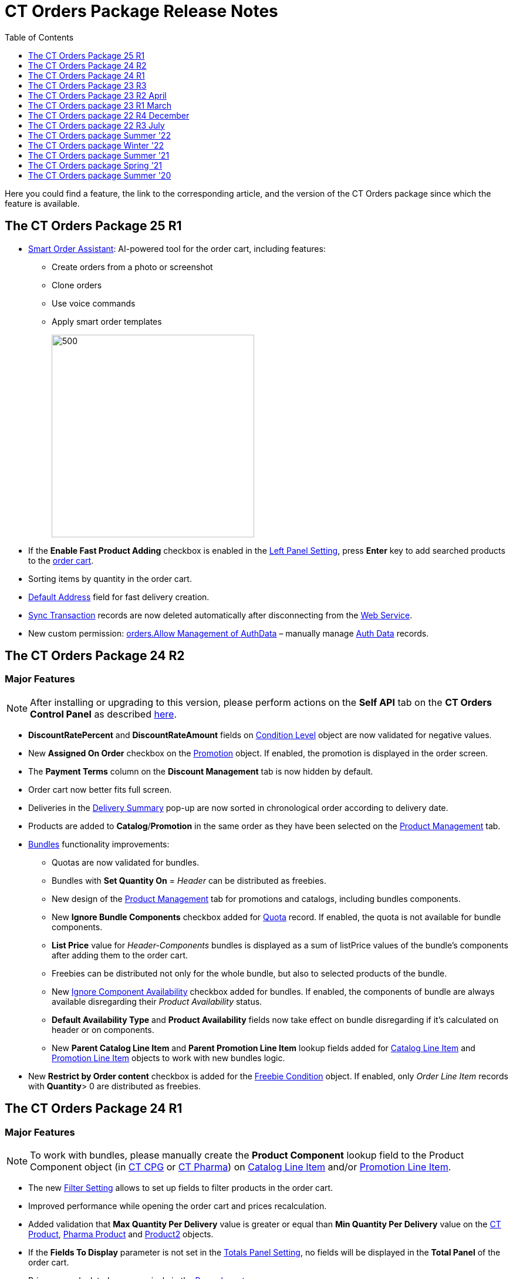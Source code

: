 = CT Orders Package Release Notes
:toc:
:toclevels: 1

Here you could find a feature, the link to the corresponding article, and the version of the CT Orders package since which the feature is available.

[[h2_1836106951]]
== The CT Orders Package 25 R1

* xref:admin-guide/managing-ct-orders/order-management/smart-order-assistant.adoc[Smart Order Assistant]: AI-powered tool for the order cart, including features:
** Create orders from a photo or screenshot
** Clone orders
** Use voice commands
** Apply smart order templates
+
image:ct-agent-main.png[500,345]

* If the *Enable Fast Product Adding* checkbox is enabled in the xref:admin-guide/managing-ct-orders/sales-organization-management/settings-and-sales-organization-data-model/settings-fields-reference/left-panel-setting-field-reference.adoc[Left Panel Setting], press *Enter* key to add searched products to the xref:admin-guide/managing-ct-orders/order-management/online-order.adoc#h2_915453080[order cart].
* Sorting items by quantity in the order cart.
* xref:admin-guide/managing-ct-orders/sales-organization-management/settings-and-sales-organization-data-model/settings-fields-reference/address-setting-field-reference.adoc[Default Address] field for fast delivery creation.
* xref:admin-guide/managing-ct-orders/web-service/ref-guide/sync-transaction-field-reference.adoc[Sync Transaction] records are now deleted automatically after disconnecting from the xref:admin-guide/managing-ct-orders/web-service/index.adoc[Web Service].
* New custom permission: xref:admin-guide/getting-started/required-permissions-for-a-specific-role/index.adoc#h2_260496953[orders.Allow Management of AuthData] – manually manage xref:admin-guide/managing-ct-orders/web-service/ref-guide/auth-data-field-reference.adoc[Auth Data] records.

[[h2_290225989]]
== The CT Orders Package 24 R2

[[h3_149663536]]
=== Major Features

NOTE: After installing or upgrading to this version, please perform actions on the *Self API* tab on the *CT Orders Control Panel* as described xref:quick-start/installing-the-ct-orders-package.adoc#self-api[here].

* *DiscountRatePercent* and *DiscountRateAmount* fields on xref:admin-guide/managing-ct-orders/discount-management/discount-data-model/condition-level-field-reference.adoc[Condition Level] object are now validated for negative values.
* New *Assigned On Order* checkbox on the xref:admin-guide/managing-ct-orders/discount-management/promotion-data-model/promotion-field-reference.adoc[Promotion] object. If enabled, the promotion is displayed in the order screen.
* The *Payment Terms* column on the *Discount Management* tab is now hidden by default.
* Order cart now better fits full screen.
* Deliveries in the xref:admin-guide/managing-ct-orders/delivery-management/index.adoc#h2_1374863314[Delivery Summary] pop-up are now sorted in chronological order according to delivery date.
* Products are added to *Catalog*/*Promotion* in the same order as they have been selected on the xref:admin-guide/managing-ct-orders/product-management/index.adoc[Product Management] tab.
* xref:admin-guide/managing-ct-orders/product-management/managing-bundles.adoc[Bundles] functionality improvements:
** Quotas are now validated for bundles.
** Bundles with *Set Quantity On* = _Header_ can be distributed as freebies.
** New design of the xref:admin-guide/managing-ct-orders/product-management/index.adoc[Product Management] tab for promotions and catalogs, including bundles components.
** New *Ignore Bundle Components* checkbox added for xref:admin-guide/managing-ct-orders/product-validation-in-order/quotas/index.adoc[Quota] record. If enabled, the quota is not available for bundle components.
** *List Price* value for _Header-Components_ bundles is displayed as a sum of listPrice values of the bundle's components after adding them to the order cart.
** Freebies can be distributed not only for the whole bundle, but also to selected products of the bundle.
** New xref:ctcpg:admin-guide/ct-products-and-assortments-management/ref-guide/ct-product-field-reference.adoc[Ignore Component Availability] checkbox added for bundles. If enabled, the components of bundle are always available disregarding their _Product
Availability_ status.
** *Default Availability Type* and *Product Availability* fields now take effect on bundle disregarding if it’s calculated on header or on components.
** New *Parent Catalog Line Item* and *Parent Promotion Line Item* lookup fields added for
xref:admin-guide/managing-ct-orders/catalog-management/catalog-data-model/catalog-line-item-field-reference.adoc[Catalog Line Item] and xref:admin-guide/managing-ct-orders/discount-management/promotion-data-model/promotion-line-item-field-reference.adoc[Promotion Line Item] objects to work with new bundles logic.
* New *Restrict by Order content* checkbox is added for the xref:admin-guide/managing-ct-orders/freebies-management/freebie-data-model/freebie-condition-field-reference/index.adoc[Freebie Condition] object. If enabled, only _Order Line Item_ records with *Quantity*> 0 are distributed as freebies.

[[h2_290225986]]
== The CT Orders Package 24 R1

[[h3_1126186873]]
=== Major Features

NOTE: To work with bundles, please manually create the *Product Component* lookup field to the [.object]#Product Component# object (in xref:ctcpg:admin-guide/ct-products-and-assortments-management/ref-guide/product-component-field-reference.adoc[CT CPG] or xref:ctpharma:admin-guide/pharma-products-management/product-component-field-reference.adoc[CT Pharma]) on xref:admin-guide/managing-ct-orders/catalog-management/catalog-data-model/catalog-line-item-field-reference.adoc[Catalog Line Item] and/or xref:admin-guide/managing-ct-orders/discount-management/promotion-data-model/promotion-line-item-field-reference.adoc[Promotion Line Item].

* The new xref:admin-guide/managing-ct-orders/sales-organization-management/settings-and-sales-organization-data-model/settings-fields-reference/filter-setting-field-reference/index.adoc[Filter Setting] allows to set up fields to filter products in the order cart.
* Improved performance while opening the order cart and prices recalculation.
* Added validation that *Max Quantity Per Delivery* value is greater or equal than *Min Quantity Per Delivery* value on the xref:ctcpg:admin-guide/ct-products-and-assortments-management/ref-guide/ct-product-field-reference.adoc[CT Product], xref:ctpharma:admin-guide/pharma-products-management/pharma-product-field-reference.adoc[Pharma Product] and https://developer.salesforce.com/docs/atlas.en-us.object_reference.meta/object_reference/sforce_api_objects_product2.htm[Product2] objects.
* If the *Fields To Display* parameter is not set in the xref:admin-guide/managing-ct-orders/sales-organization-management/settings-and-sales-organization-data-model/settings-fields-reference/totals-panel-setting-field-reference.adoc[Totals Panel Setting], no fields will be displayed in the *Total Panel* of the order cart.
* Prices are calculated more precisely in the xref:admin-guide/managing-ct-orders/price-management/ref-guide/pricing-procedure-v-2/pricing-procedure-v-2-steps/the-procedure-step.adoc[Procedure step].
* Fields with automatically corrected invalid values are now highlighted in the order cart.
* New xref:admin-guide/managing-ct-orders/sales-organization-management/settings-and-sales-organization-data-model/settings-fields-reference/left-panel-setting-field-reference.adoc[Left Panel Setting] is added to configure displaying *Catalogs* and *Promotion* tabs in the left list of the order screen.
* *Self API* tab is added to the xref:quick-start/installing-the-ct-orders-package.adoc[CT Orders Control Panel].
* New xref:admin-guide/managing-ct-orders/sales-organization-management/settings-and-sales-organization-data-model/settings-fields-reference/export-csv-setting-field-reference.adoc[Export CSV Setting] is added for *OM Settings*.
* Added sorting by product name in order cart.
* Pressing the *Tab* button in the order cart switches to editing the same field on the next order item.

[[h2_1553777728]]
== The CT Orders Package 23 R3

[[h3_1502650940]]
=== Major Features

* The *Field Search Based On* field is added to the xref:admin-guide/managing-ct-orders/discount-management/discount-data-model/calculation-types-field-reference/index.adoc[Calculation Type] object.
This field determines if *Condition Fields* will be searched starting from [.object]#Order Line Item# or [.object]#Delivery Line Item# when performing calculation for the Web Service.
* Calculation Types with *Field Search Based On* set to _Delivery Line Item_ will be ignored and excluded from the xref:admin-guide/managing-ct-orders/order-management/price-tag.adoc[Price Tag] logic if calculations by Web Service are not use.
* The *SKU Field* is now mandatory to create an xref:admin-guide/getting-started/setting-up-an-instance/configuring-object-setting.adoc[object settings].
* New features for xref:admin-guide/managing-ct-orders/product-validation-in-order/limit-rules/index.adoc[Limit Rules]:
** Limit Rules are now validated, if their *Apply Conditions* contain a reference via *Order Line Item Id* field and the order draft has not been saved.
** New [.apiobject]#$.deliveryOrder# operator for xref:admin-guide/managing-ct-orders/product-validation-in-order/limit-rules/limit-rule-field-reference/limit-rule-applycondition-c-field-specification.adoc[Apply
Condition] and xref:admin-guide/managing-ct-orders/product-validation-in-order/limit-rules/limit-rule-field-reference/limit-rule-exceptioncondition-c-field-specification.adoc[Exception
Condition] on Limit Rules, which specifies certain index of the delivery in the order (0, 1, 2 etc).
** New *Global Exception* field to support multi-delivery exception conditions for Limit Rules. If it’s enabled, it triggers searching *Exceptions Condition* field in the whole order, disregarding the value of the *Apply Condition* field.
** New *Custom Validation Message* field on Limit Rule. Contains API name of custom label, which is displayed as the validation message when the Limit Rule is applied to the order or delivery.

[[h2_1746735548]]
== The CT Orders Package 23 R2 April

[[h3_783110532]]
=== Major Features

* The [.apiobject]#!Order# shortcut can be set for xref:admin-guide/managing-ct-orders/sales-organization-management/settings-and-sales-organization-data-model/settings-fields-reference/address-setting-field-reference.adoc[Address Setting] SOQL Filter.
+
In previous version, you could use [.apiobject]#!Account# and [.apiobject]#!RetailStore# shortcuts to get relevant custom address records for an order. Now, you can also use
the [.apiobject]#!Order# shortcut for this purpose in the *SOQL Filter* field. For example:
+
[source,apex]
----
WHERE Id = '{!Order.orders__AddressId__c}'
----
* Support comparison operators in JSON of the *Condition Details* field in the xref:admin-guide/managing-ct-orders/freebies-management/index.adoc#h2_623789817[Freebie Condition].
+
In previous version, you could use _equal_, _notEqual_, _contain_, _notContain_, _in_, _notIn_ as values for the [.apiobject]#operator# key in JSON of *Condition Details* field
in Freebie Condition. Now, you can also use _greater_, _greaterOrEqual_, _less_ and _lessOrEqual_ operators.

[[h3_600655742]]
=== Resolved Issues

* In the xref:admin-guide/getting-started/setting-up-an-instance/configuring-object-setting.adoc[Object Setting], the *isActive* field is used disregarding *Object Settings SKU* field value.
* xref:admin-guide/managing-ct-orders/order-management/online-order.adoc#h2_735642631[Products from the parent catalog] cannot be added to an order.
* Checkboxes defined as optional, appear as required on the xref:admin-guide/managing-ct-orders/order-management/ref-guide/ct-order-data-model/order-line-item-field-reference.adoc[Order Line Item] and xref:admin-guide/managing-ct-orders/delivery-management/delivery-line-item-field-reference.adoc[Delivery Line Item] layouts.
* *Delivery Control* = _None_ for xref:admin-guide/managing-ct-orders/freebies-management/freebie-data-model/freebie-condition-field-reference/index.adoc[Freebie Condition] does not work for orders with different dates.
* The product does not appear in available Freebies when filling out an order unless *Freebies Quantity Max* is specified on the xref:admin-guide/managing-ct-orders/freebies-management/freebie-data-model/freebie-level-item-field-reference.adoc[Freebie Level Line Item].
* Freebies are not displayed in the delivery tab of the order cart, if the xref:admin-guide/managing-ct-orders/sales-organization-management/settings-and-sales-organization-data-model/settings-fields-reference/split-settings-field-reference.adoc[Split setting] is set.
* The left panel of the order cart is not minimized after switching to delivery tab, if the xref:admin-guide/managing-ct-orders/sales-organization-management/settings-and-sales-organization-data-model/settings-fields-reference/split-settings-field-reference.adoc[Split setting] is set.
* Negative values are allowed for xref:admin-guide/managing-ct-orders/product-validation-in-order/limit-rules/index.adoc[Limit Rules] and can be applied for an order.
* The bundle structure is not displayed when clicking on the bundle icon in the left menu of the xref:admin-guide/managing-ct-orders/order-management/online-order.adoc#h2_735642631[order].
* Info icon displays more than 3 xref:admin-guide/managing-ct-orders/product-validation-in-order/product-availability/index.adoc[Product Availability] entries.
* Validation for extra parenthesis at the end of JSON in the xref:admin-guide/managing-ct-orders/discount-management/discount-data-model/calculation-types-field-reference/calculation-type-levelformula-c-field-specification.adoc[Level
Formula] field for the [.object]#Calculation type# object does not work on save.
* The xref:admin-guide/managing-ct-orders/discount-management/discount-data-model/condition-field-reference/condition-advancedcriteria-c-field-specification.adoc[Advanced Criteria] field is required even if the xref:admin-guide/managing-ct-orders/discount-management/discount-data-model/condition-field-reference/index.adoc[Calculation Method] is set to
_Basic_.
* Width of the *All* tab in the xref:admin-guide/managing-ct-orders/order-management/offline-order.adoc#h4_1635896381[order cart] varies while switching between this and another tabs.
* Discount is not recalculated for created orders after changing *Discount Rate* field value in the xref:admin-guide/managing-ct-orders/discount-management/discount-data-model/condition-field-reference/index.adoc[Condition] record.
* After decreasing the width of the xref:admin-guide/managing-ct-orders/order-management/online-order.adoc#h2_915453080[order cart] window, the *Add* button becomes hidden by the side panel.
* Different validation notifications for empty *Limit Quantity* and *Limit Amount* fields in xref:admin-guide/managing-ct-orders/product-validation-in-order/quotas/index.adoc[Quotas].

[[h2_699818774]]
== The CT Orders package 23 R1 March

[[h3_1956376193]]
=== Major Features

* xref:admin-guide/managing-ct-orders/discount-management/discount-data-model/condition-field-reference/condition-advancedcriteria-c-field-specification.adoc#h2_1585895621[Advanced Criteria 2.0] now works both in xref:admin-guide/managing-ct-orders/web-service/index.adoc[Web Service] and in-app discount calculator.
* xref:admin-guide/managing-ct-orders/web-service/index.adoc#h3_795817566[Calculate discounts] feature works both in xref:admin-guide/managing-ct-orders/web-service/index.adoc[Web Service] and in-app discount calculator.
* *Promotions*, *Catalogs* and their sub-catalogs in the xref:admin-guide/managing-ct-orders/order-management/offline-order.adoc#h4_1635896381[Order Cart] are now displayed in alphabetical order.
* New *Displayed Field Width* field added to xref:admin-guide/workshops/workshop-1-0-creating-basic-order/configuring-layout-settings-1-0/order-line-item-layout-setting-1-0.adoc[Order Line Item Layout]. It allows adjusting the width of *Product Name* and *Quantity* fields in the xref:admin-guide/managing-ct-orders/order-management/offline-order.adoc#h4_1635896381[order cart], as well as of each field listed in the *Fields To Display*.

[[h2_1975608344]]
== The CT Orders package 22 R4 December

[[h3_1166002869]]
=== Major Features

[[h4_782416552]]
==== Price Management

* New xref:admin-guide/managing-ct-orders/price-management/procedure-builder-tab.adoc[Procedure Builder tab] added to set up Pricing Procedure.  Now you can build up Pricing procedure 1.0 or 2.0 using friendly interface instead of writing JSON query.

[[h4_1273943364]]
==== Freebie Management

* New xref:admin-guide/managing-ct-orders/freebies-management/freebie-management-tab.adoc[Freebie Management tab] added to set up [.object]#Freebies# for Promotion in one place. Now you can set up Freebie conditions using friendly interface instead of writing JSON query.

[[h4_260496953]]
==== Custom Permissions and Permission Set Groups

* Assign one of the preconfigured xref:admin-guide/getting-started/required-permissions-for-a-specific-role/index.adoc[permission set groups] to users based on their role to have access to the required CT Orders functionalities.
* Assign xref:admin-guide/getting-started/required-permissions-for-a-specific-role/additional-permissions-to-override-the-standard-logic.adoc[new custom permissions] to override the standard logic:
** Allow changing *Condition Details* of [.object]#Promotion#.

[[h4_419366360]]
==== Price tags

* xref:admin-guide/managing-ct-orders/order-management/price-tag.adoc[The checkmark icon] is displayed when several *Delivery Line Items* are tied to one *Order Line Item*, and
different levels are applied in the conditions.

[[h3_350390124]]
=== Other Improvements

* The UX/UI improvement for the order cart:
** xref:admin-guide/managing-ct-orders/order-management/offline-order.adoc#h4_1635896381[The promotion] sales and delivery dates are displayed in each promotion header. If the sales
dates are empty, the delivery dates will be displayed instead of them.
** The _Product Availability_ records are displayed both for products on the left side in the catalogs/promotions and added to the order cart. No more than 3 records are available in a 365-day period.
** The *Totals Panel* can be now xref:admin-guide/managing-ct-orders/sales-organization-management/howtos/how-to-configure-totals-panel-setting.adoc[configured to view price and discount per each delivery.]
* The Disable Mass Adding option on a Catalog record defines whether a sales rep can add a whole catalog to the order cart.
* Validation for xref:admin-guide/managing-ct-orders/discount-management/links.adoc[Links] with the *Best Of* dependency action: conditions from one [.object]#Calculation Type# must have the same value in the *Unit Of Measure* field.
* Changing criteria for searching the appropriate xref:admin-guide/managing-ct-orders/sales-organization-management/settings-and-sales-organization-data-model/settings-fields-reference/totals-panel-setting-field-reference.adoc[Totals Panel Settings] record.
* The ability to edit fields with the *Lookup* type in the order cart.

[[h2_1756148868]]
== The CT Orders package 22 R3 July

[[h3_481302646]]
=== Major Features

==== Custom Permissions and Permission Set Groups

* Assign one of the preconfigured xref:admin-guide/getting-started/required-permissions-for-a-specific-role/index.adoc[permission set groups] to users based on their role to have access to the required CT Orders functionalities.
* Assign xref:admin-guide/getting-started/required-permissions-for-a-specific-role/additional-permissions-to-override-the-standard-logic.adoc[new custom permissions] to override the standard logic:
** Allow the same [.object]#Calculation Types# in the [.object]#Pricing Procedure# steps.

[[h4_656259478]]
==== Search

For order carts, catalogs, and promotions, a search is carried out in the fields that are listed on the product link:https://help.salesforce.com/articleView?id=search_results_setup_parent.htm&type=5[Search Results] search layout (including the *Name* field). Only products that match the selected criteria will be displayed.

[[h3_573774079]]
=== Other Improvements

* New operators are supported for JSON in the xref:admin-guide/managing-ct-orders/discount-management/discount-data-model/condition-field-reference/condition-advancedcriteria-c-field-specification.adoc[Advanced Criteria],
xref:admin-guide/managing-ct-orders/discount-management/discount-data-model/condition-field-reference/condition-conditiondetails-c-field-specification.adoc[Condition Details], and
xref:admin-guide/managing-ct-orders/discount-management/discount-data-model/condition-field-reference/condition-exceptioncondition-c-field-specification.adoc[Exception Condition] fields of the [.object]#Condition# object:
* The UX/UI improvement:
** xref:ctmobile:ios/mobile-application/ui/compact-layout.adoc[Set up the compact layout] for the [.object]#Product# object. The title is the value of the first field in a compact layout, and the subtitle is the value of the second field in a compact layout.
** In the catalogs and promotions, products are arranged according to their order number (if given) or the order defined inside [.object]#Catalogs# and [.object]#Promotions#. Drag-and-drop products to manage their order.
** The ability to xref:admin-guide/managing-ct-orders/sales-organization-management/settings-and-sales-organization-data-model/settings-fields-reference/layout-setting-field-reference.adoc[display fields from parent objects] in the order cart and the *Product Management* tab for catalogs and promotions.

[[h2_1527186819]]
== The CT Orders package Summer '22

Download the package link:https://login.salesforce.com/packaging/installPackage.apexp?p0=04t3j000001IiSM[here].

[WARNING]
====
For correct operation of new features, use the following versions of target systems:

* The CT CPG package v. 1.49 and higher.
* The CT Pharma package v. 2.44 and higher.
====

[[h3_1819729950]]
=== Major Features

[[h4_1512079693]]
==== Web Service

TIP: Before starting work, check all the required permissions xref:attachment$/CT-Orders-User-Permissions-to-Access-Web-Service.pdf[here].

* xref:admin-guide/workshops/workshop-7-0-calculating-discounts-with-web-service/authorization-7-0.adoc[Set up two-way authorization] to transfer data between Web Service and Salesforce and allow the Web Service to use Apex classes and SOQL queries on the Salesforce side for the SDK step and freebie calculations.
* xref:admin-guide/workshops/workshop-7-0-calculating-discounts-with-web-service/connecting-to-web-service-and-price-calculation-7-0.adoc[Set up the connection] to use the Web Service calculator instead of the built-in calculator and perform all discount calculations in one place.
* xref:admin-guide/managing-ct-orders/web-service/ref-guide/data-to-send-to-web-service.adoc[The ability to load master data] to Web Service and keep it up-to-date with the *Run Batch* button.
* The new advanced features, such as links, mixed discounts, and freebie values are only available when working with the Web Service.
* Validations that a sales rep has access to all necessary fields to calculate discounts. Otherwise, the calculation will be carried out by the *List Price* field.

[[h4_512944023]]
==== Links

* xref:admin-guide/managing-ct-orders/discount-management/links.adoc[Conduct advanced discount calculations] by creating condition dependencies among paid products and freebies based on different or the same [.object]#Calculation Types# and non-zero conditions.
* Administrators can set 4 types of condition dependencies and the sequence of applying them to the orders.

[[h4_313159045]]
==== Mixed Discounts

* xref:admin-guide/managing-ct-orders/discount-management/discount-data-model/calculation-types-field-reference/calculation-type-applyconditiontype-c-field-specification.adoc[The
ability] to apply multiple conditions from a single [.object]#Calculation Type#.
* xref:admin-guide/managing-ct-orders/discount-management/discount-data-model/condition-field-reference/condition-advancedcriteria-c-field-specification.adoc#h2_1585895621[Advanced Criteria 2.0] provides more flexibility by simultaneously setting several filters and a minimum number of products for different size discounts.

[[h4_62076529]]
==== Freebie Management

* xref:admin-guide/managing-ct-orders/freebies-management/index.adoc#h3_316467656[Freebie Values] allow you to spread a different number of freebies over the freebie levels and deliveries.
* If Web Service is enabled, freebies will be validated if changes on the xref:admin-guide/managing-ct-orders/delivery-management/index.adoc#h2_1374863314[Delivery Summary] popup affected them.

[[h3_1921978271]]
=== Other Improvements

[[h4_219878134]]
==== Discount Management

* If the matching _Condition_ record was not found on the _Condition Group_ record, the system checks the next  xref:admin-guide/managing-ct-orders/discount-management/calculation-types.adoc[Condition Group] record.

[[h4_1295053106]]
==== Quota

* If a quota has child xref:admin-guide/managing-ct-orders/product-validation-in-order/quotas/quota-usage-field-reference.adoc[Quota Usage] records or was created based on a
xref:admin-guide/managing-ct-orders/product-validation-in-order/quotas/quota-field-reference.adoc#h2_12722709[Quota Template], you cannot change the quota except to extend its validity period by hanging the end date.
* Updates to keep _Quota Usage_ records up-to-date.

[[h4_1047129545]]
==== Limit Rule

* Cells with zero quantity of a certain product will be highlighted if that product fits xref:admin-guide/managing-ct-orders/product-validation-in-order/limit-rules/index.adoc[the limit rule], but the minimum quantity or minimum amount for that product was not reached according to the limit rule.

[[h2_753275011]]
== The CT Orders package Winter '22

[WARNING]
====
For correct operation of new features, use the following versions of target systems:

* The CT CPG package v. 1.49 and higher.
* The CT Pharma package v. 2.44 and higher.
====

[[h3_1670723894]]
=== Major Features

[[h4_57267150]]
==== Product Availability

* Set up availability dates of xref:admin-guide/managing-ct-orders/product-validation-in-order/product-availability/index.adoc[paid products and freebies] for offline and online orders and deliveries.
* Click the Info icon in the order cart to see up to 3 records of availability dates for a paid product or freebie.
* Automatic check of catalogs and promos to display only available products and bundles in the order cart.
* Optionally define whether to xref:admin-guide/managing-ct-orders/product-validation-in-order/product-availability/index.adoc#h3_2048041897[ignore the default availability] for freebies.

[[h4_878037613]]
==== Quotas

* xref:admin-guide/managing-ct-orders/product-validation-in-order/quotas/index.adoc[Regulate sales of a limited number of products], such as when launching a new product, running a promotion for a selected customer segment, or withdrawing a product from production, by
distributing product quotas to sales reps.
* Sales reps can xref:admin-guide/managing-ct-orders/product-validation-in-order/quotas/index.adoc#h3_576888334[reserve an available number of a product by quota] and still be able to allocate all products in that quota among the orders.
** When saving the order cart, the system validate distributed products against the allotted quotas.
** Quotas will be also validated if changes on the xref:admin-guide/managing-ct-orders/delivery-management/index.adoc#h2_1374863314[Delivery Summary] popup affected them.
* Click the Info icon to see the booked and used quotas.

[[h4_2057147528]]
==== Freebie Management

* xref:admin-guide/managing-ct-orders/freebies-management/index.adoc#h3_676523153[Multiplier]: specify whether the number of freebies in the order cart must be multiple to the specific value. The freebies quantity will be automatically rounded up.
* The availability of the added freebies in deliveries will be validated.
* In future releases, managers can assign different values for freebie products in the *Freebie Value* field of the [.object]#Freebie Condition# object.

[[h4_133304238]]
==== Limit Rules

* Limit rules will be validated if changes on the Delivery Summary popup affected them.

[[h4_1273755418]]
==== Preparing for Web Service

* In future releases, use xref:admin-guide/managing-ct-orders/web-service/index.adoc#h2_389205030[the new Settings Panel tab] for the secure two-way authorization and setting up the connection with the Web Service.

[[h4_188392436]]
==== Preparing for Mixed Discounts

* In future releases, the xref:admin-guide/managing-ct-orders/discount-management/discount-data-model/calculation-types-field-reference/index.adoc[Apply Condition Type] field of the [.object]#Calculation Type# object will be responsible for setting the condition(s) to be applied.
* New JSON keys are available in the *Advanced Criteria* field for the [.object]#Condition# object.

[[h3_2059353835]]
=== Other Improvements

* For xref:admin-guide/managing-ct-orders/price-management/ref-guide/pricing-procedure-v-2/pricing-procedure-v-2-steps/the-set-value-step.adoc[the Set Value step] of the pricing procedure, xref:admin-guide/managing-ct-orders/discount-management/discount-data-model/calculation-types-field-reference/index.adoc[Calculation Type], and xref:admin-guide/managing-ct-orders/freebies-management/freebie-data-model/freebie-condition-field-reference/index.adoc[Freebie Condition]:
** The [.apiobject]#minus# and [.apiobject]#divide# operators are supported.
** The [.apiobject]#cutDecimalsTo# and [.apiobject]#roundTo# keys help you round and truncate the number of the decimal places of the resulting value if necessary.
* For your convenience, the custom SDK price tag always displays the product name to which it refers.
* If an order has 140 or more deliveries, use the *Calculate Discounts* button to reduce the time it takes to calculate discounts and the total price.
* In the case of a configured xref:admin-guide/managing-ct-orders/delivery-management/index.adoc#h2_1374863314[Delivery Summary] layout, the system validates to see if the xref:admin-guide/managing-ct-orders/product-validation-in-order/limit-rules/index.adoc[limit rules] and quotas have been violated when the sales rep has made changes to the
supplies.

[[h2_137398238]]
== The CT Orders package Summer '21

[[h3_1258541938]]
=== Major Features

[[h4_1379605186]]
==== CG Cloud Support

Integrate with link:https://www.salesforce.com/eu/products/consumer-goods-cloud/overview/[Salesforce CG Cloud] solution to apply complex order-taking logic to its objects.

* Use the xref:admin-guide/managing-ct-orders/cg-cloud-support/index.adoc#h3_656771318[Salesforce Product] object in bundles, catalogs, and promotions.
* Create orders for the xref:admin-guide/managing-ct-orders/cg-cloud-support/index.adoc#h3_2058563056[Retail Store] object.
* Use xref:admin-guide/managing-ct-orders/cg-cloud-support/cg-cloud-setting-up-dynamic-group-assignment.adoc[dynamic groups] to keep stores and sales products up-to-date.

[[h4_1068677388]]
==== Discount Management

A fully configurable xref:admin-guide/managing-ct-orders/price-management/index.adoc[pricing procedure] that allows you to implement complex custom scenarios with manual and total
discounts if needed:

NOTE: The standard pricing procedure version 1 is also supported. Use the standard v.1 syntax or customize the new pricing procedure using the steps with a broadened
xref:admin-guide/managing-ct-orders/price-management/ref-guide/pricing-procedure-v-1/index.adoc[syntax].

* Set xref:admin-guide/managing-ct-orders/price-management/ref-guide/pricing-procedure-v-2/pricing-procedure-v-2-steps/index.adoc[pricing procedure steps] to write the intermediate discount results.
* Add xref:admin-guide/managing-ct-orders/price-management/ref-guide/pricing-procedure-v-2/pricing-procedure-v-2-steps/step-conditions.adoc[step conditions] to determine the step
applicability.
* Implement xref:admin-guide/managing-ct-orders/price-management/ref-guide/pricing-procedure-v-2/pricing-procedure-v-2-steps/the-sdk-step.adoc[SDK step] to use custom project logic.

Enhanced  xref:admin-guide/managing-ct-orders/discount-management/calculation-types.adoc[discount calculation] capabilities:

* Define  xref:admin-guide/managing-ct-orders/discount-management/calculation-types.adoc[quantity settings] for discount calculation on [.object]#Calculation Type#.
* Set xref:admin-guide/managing-ct-orders/discount-management/discount-data-model/condition-field-reference/condition-exceptioncondition-c-field-specification.adoc[exception conditions] to apply the discount under specific circumstances.
* Specify any field on any object to be used as a  xref:admin-guide/managing-ct-orders/discount-management/calculation-types.adoc[discount rate source].
* Launch xref:admin-guide/managing-ct-orders/discount-management/calculation-types.adoc[full or partial recalculation] in the order cart if the selected field value is altered.

[[h4_2048041897]]
==== Freebies

* Take advantage of full and partial xref:admin-guide/managing-ct-orders/freebies-management/index.adoc#h3_599666667[recalculation and auto-update] of freebies in order triggered by changes in the set of products in the cart.
* Control the xref:admin-guide/managing-ct-orders/freebies-management/index.adoc#h2_1556344363[freebie distribution] among several deliveries.

[[h4_1633116198]]
==== Limit Rules

Dynamic control over the product quantity and cost for the whole order or several deliveries:

* Apply xref:admin-guide/managing-ct-orders/product-validation-in-order/limit-rules/index.adoc[limit rules] to all products in the order, or only for those that match conditions.
* Apply limit rules to a single delivery or a group of deliveries in the order.
* Set conditions to apply to xref:admin-guide/workshops/workshop-6-0-working-with-product-availability-limit-rule-and-quota/workshop-6-2-configuring-limit-rules/creating-limit-rules-with-conditions-6-2.adoc[exclude limit rules] in specific cases.
* Check the real-time validation during the order creation.

[[h4_1132174910]]
==== SDK

With xref:admin-guide/managing-ct-orders/sales-organization-management/settings-and-sales-organization-data-model/settings-fields-reference/sdk-setting-field-reference.adoc[the new setting], tailor the order-taking process according to your goals and facilitate the audit
purposes:

* xref:admin-guide/workshops/workshop-5-0-implementing-additional-features/5-4-sdk-configuring-a-custom-price-tag.adoc[Display custom price tags] in the order basket.
* xref:admin-guide/workshops/workshop-5-0-implementing-additional-features/5-5-sdk-updating-values-in-the-order-and-delivery-fields.adoc[Update custom fields] when adding products to order.
* Display the xref:admin-guide/workshops/workshop-5-0-implementing-additional-features/5-6-sdk-displaying-info-icon.adoc[info icon] with an embedded HTML template.

[[h3_1409574029]]
=== Other improvements

* Support for link:https://help.salesforce.com/articleView?id=sf.fields_about_field_validation.htm&type=5[the standard Salesforce validations] to control conditions applied during the order creation.
* xref:admin-guide/managing-ct-orders/order-management/online-order.adoc#h3_1143528965[Editable fields] allow entering data in custom fields in real-time.
* Decreased processing time when adding many products from catalogs and promotions.
* Real-time update of search results in catalogs. Highlighting applied filters and the ability to clear all filters.
* Web-service Improvements, including the possibility to xref:admin-guide/managing-ct-orders/sales-organization-management/settings-and-sales-organization-data-model/sales-organization-field-reference.adoc[turn off closed order
duplications].

[[h2_580524974]]
== The CT Orders package Spring '21

[[h3_944897068]]
=== Major Features

[[h4_580391303]]
==== Order Management

* xref:admin-guide/managing-ct-orders/order-management/multiplicator.adoc[Multiplicator] provides flexible management of product quantity per delivery. The quantity is calculated automatically based on multiplicity settings processed on three levels: [.object]#Product#, [.object]#Price Book Line Item#, [.object]#Catalog Line Item#, or [.object]#Promotion Line Item#.
* Add the display of xref:admin-guide/workshops/workshop-5-0-implementing-additional-features/5-3-displaying-price-tags.adoc[price tags] for a convenient visualized method of informing your sales reps about the applied calculation type and discount required quantity for reaching the next discount level and special conditions for each product added to the cart.

[[h4_1646196432]]
==== Delivery Management

xref:admin-guide/workshops/workshop-5-0-implementing-additional-features/5-1-setting-up-a-delivery-split.adoc[Order split] allows the distribution of products between multiple deliveries to meet your company's logistic and financial requirements:

* Define the split parameters for different departments and order types;
* Review the split xref:admin-guide/workshops/workshop-5-0-implementing-additional-features/5-2-setting-up-the-delivery-summary.adoc[delivery summary] with details for each delivery before finalization.

[[h3_230916525]]
=== Other Improvements

* Perform an xref:admin-guide/managing-ct-orders/order-management/offline-order.adoc#h3_1847490047[advanced search in orders] in all fields among all products in *Catalog* or *Promotion* sections and already added to the order cart, including freebies.
* With xref:admin-guide/managing-ct-orders/order-management/online-order.adoc[mass actions in order], add or remove all products added to the cart from a selected [.object]#Catalog# or [.object]#Promotion# with one click.
* Use xref:admin-guide/managing-ct-orders/order-management/online-order.adoc#h2_734239727[the active price filter] to apply the filter to all records in your order cart's *Catalog* and *Promotion* sections and display only actual products with assigned [.object]#Price Book# and *List Price*.
* xref:admin-guide/managing-ct-orders/freebies-management/index.adoc[Improved freebies validation] now provides versatile validations to improve the working experience when
adding freebies in orders. The system now checks active promotion dates, min/max required products, and other settings influencing the final freebies calculation per order and displays errors in the user interface.
* A brand new xref:admin-guide/managing-ct-orders/order-change-manager/index.adoc[Order Change Manager] is an additional session processing agent, that ensures stable operation when opening the order cart in the CT Mobile app.
* Overall product performance has been improved.

[[h2_1703482179]]
== The CT Orders package Summer '20

[[h3_2095028261]]
=== Major Features

[[h4_1817507152]]
==== Product Management

xref:admin-guide/managing-ct-orders/product-management/managing-bundles.adoc[A bundle] is a new product type that includes several products under one group.

* Bundles are now supported for use in [.object]#Catalogs# and [.object]#Promotions#.
* Bundles management is now available for all the roles:
** Admins can create Bundles in CRM or integrate them from ERP, set up calculations, and quantity rules.
** Managers can use bundles in [.object]#Catalogs# and [.object]#Promotions#.
** Sales Reps can use bundles according to settings to form an order.

[[h4_1098396873]]
==== Order Management

Order features are further improved for quantity management:

* Control xref:admin-guide/managing-ct-orders/product-management/product-data-model/index.adoc[units in a package] on the *Product* level.
* Control of xref:admin-guide/workshops/workshop-1-0-creating-basic-order/creating-and-assigning-a-ct-price-book-1-0/adding-a-price-book-line-item-1-0.adoc[maximum and minimum values] on the *Product* and *Price Book* levels.

[[h4_2034780073]]
===== Delivery Management

Manage multi-address deliveries.

* Control the number of deliveries and the applicable dates.

[[h3_1531464550]]
==== Other Improvements

xref:admin-guide/managing-ct-orders/order-management/online-order.adoc[Online Order] is now aligned due to its life cycle with the following features:

* Validation for the order on the *On Hold* stage.
* Save the order draft, edit, the order cart, and finalize the order.
* Block editing for the finalized order.
